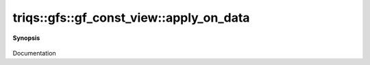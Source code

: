 ..
   Generated automatically by cpp2rst

.. highlight:: c
.. role:: red
.. role:: green
.. role:: param
.. role:: cppbrief


.. _gf_const_view_apply_on_data:

triqs::gfs::gf_const_view::apply_on_data
========================================


**Synopsis**

 .. rst-class:: cppsynopsis

    1. | :cppbrief:`------------- apply_on_data -----------------------------`
       | :green:`template<typename Fdata, typename Find>`
       | auto :red:`apply_on_data` (Fdata && :param:`fd`, Find && :param:`fi`)

    2. | :green:`template<typename Fdata>`
       | auto :red:`apply_on_data` (Fdata && :param:`fd`)

    3. | :green:`template<typename Fdata, typename Find>`
       | auto :red:`apply_on_data` (Fdata && :param:`fd`, Find && :param:`fi`) const

    4. | :green:`template<typename Fdata>`
       | auto :red:`apply_on_data` (Fdata && :param:`fd`) const

Documentation